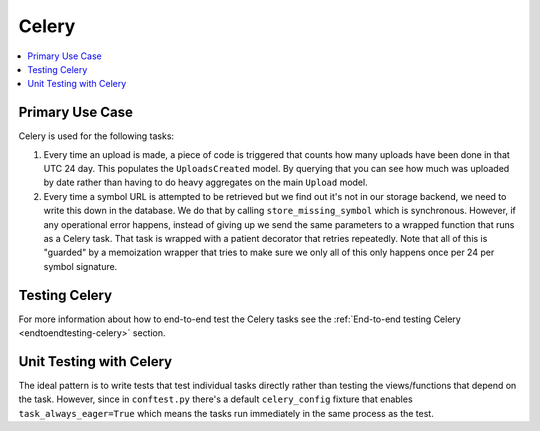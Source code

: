 ======
Celery
======

.. contents::
   :local:

Primary Use Case
================

Celery is used for the following tasks:

1. Every time an upload is made, a piece of code is triggered that
   counts how many uploads have been done in that UTC 24 day. This
   populates the ``UploadsCreated`` model. By querying that you can
   see how much was uploaded by date rather than having to do heavy
   aggregates on the main ``Upload`` model.

2. Every time a symbol URL is attempted to be retrieved but we find out
   it's not in our storage backend, we need to write this down in the
   database. We do that by calling ``store_missing_symbol`` which is
   synchronous. However, if any operational error happens, instead of
   giving up we send the same parameters to a wrapped function that runs
   as a Celery task. That task is wrapped with a patient decorator that
   retries repeatedly.
   Note that all of this is "guarded" by a memoization wrapper that tries
   to make sure we only all of this only happens once per 24 per
   symbol signature.


Testing Celery
==============

For more information about how to end-to-end test the Celery tasks see the
:ref:`End-to-end testing Celery <endtoendtesting-celery>` section.


Unit Testing with Celery
========================

The ideal pattern is to write tests that test individual tasks directly
rather than testing the views/functions that depend on the task. However,
since in ``conftest.py`` there's a default ``celery_config`` fixture
that enables ``task_always_eager=True`` which means the tasks run
immediately in the same process as the test.
